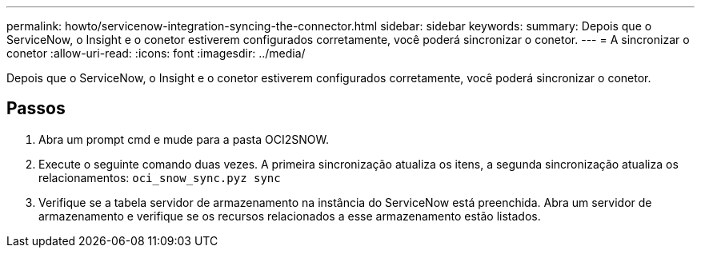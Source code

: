 ---
permalink: howto/servicenow-integration-syncing-the-connector.html 
sidebar: sidebar 
keywords:  
summary: Depois que o ServiceNow, o Insight e o conetor estiverem configurados corretamente, você poderá sincronizar o conetor. 
---
= A sincronizar o conetor
:allow-uri-read: 
:icons: font
:imagesdir: ../media/


[role="lead"]
Depois que o ServiceNow, o Insight e o conetor estiverem configurados corretamente, você poderá sincronizar o conetor.



== Passos

. Abra um prompt cmd e mude para a pasta OCI2SNOW.
. Execute o seguinte comando duas vezes. A primeira sincronização atualiza os itens, a segunda sincronização atualiza os relacionamentos: `oci_snow_sync.pyz sync`
. Verifique se a tabela servidor de armazenamento na instância do ServiceNow está preenchida. Abra um servidor de armazenamento e verifique se os recursos relacionados a esse armazenamento estão listados.

